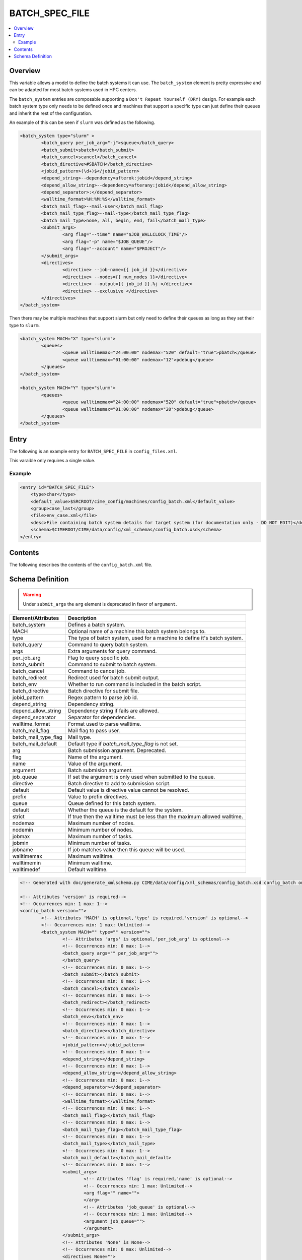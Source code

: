 .. _model_config_batch:

BATCH_SPEC_FILE
===============

.. contents::
    :local:

Overview
--------
This variable allows a model to define the batch systems it can use. The ``batch_system``
element is pretty expressive and can be adapted for most batch systems used in HPC centers.

The ``batch_system`` entries are composable supporting a ``Don't Repeat Yourself (DRY)`` 
design. For example each batch system type only needs to be defined once and machines
that support a specific type can just define their queues and inherit the rest of the
configuration.

An example of this can be seen if ``slurm`` was defined as the following.

.. code-block:: xml

        <batch_system type="slurm" >
                <batch_query per_job_arg="-j">squeue</batch_query>
                <batch_submit>sbatch</batch_submit>
                <batch_cancel>scancel</batch_cancel>
                <batch_directive>#SBATCH</batch_directive>
                <jobid_pattern>(\d+)$</jobid_pattern>
                <depend_string>--dependency=afterok:jobid</depend_string>
                <depend_allow_string>--dependency=afterany:jobid</depend_allow_string>
                <depend_separator>:</depend_separator>
                <walltime_format>%H:%M:%S</walltime_format>
                <batch_mail_flag>--mail-user</batch_mail_flag>
                <batch_mail_type_flag>--mail-type</batch_mail_type_flag>
                <batch_mail_type>none, all, begin, end, fail</batch_mail_type>
                <submit_args>
                        <arg flag="--time" name="$JOB_WALLCLOCK_TIME"/>
                        <arg flag="-p" name="$JOB_QUEUE"/>
                        <arg flag="--account" name="$PROJECT"/>
                </submit_args>
                <directives>
                        <directive> --job-name={{ job_id }}</directive>
                        <directive> --nodes={{ num_nodes }}</directive>
                        <directive> --output={{ job_id }}.%j </directive>
                        <directive> --exclusive </directive>
                </directives>
        </batch_system>

Then there may be multiple machines that support slurm but only need to define their queues as
long as they set their type to ``slurm``.

.. code-block:: xml

        <batch_system MACH="X" type="slurm">
                <queues>
                        <queue walltimemax="24:00:00" nodemax="520" default="true">pbatch</queue>
                        <queue walltimemax="01:00:00" nodemax="12">pdebug</queue>
                </queues>
        </batch_system>

        <batch_system MACH="Y" type="slurm">
                <queues>
                        <queue walltimemax="24:00:00" nodemax="520" default="true">pbatch</queue>
                        <queue walltimemax="01:00:00" nodemax="20">pdebug</queue>
                </queues>
        </batch_system>

Entry
-----
The following is an example entry for ``BATCH_SPEC_FILE`` in ``config_files.xml``.

This varaible only requires a single value.

Example
:::::::
.. code-block:: xml

    <entry id="BATCH_SPEC_FILE">
        <type>char</type>
        <default_value>$SRCROOT/cime_config/machines/config_batch.xml</default_value>
        <group>case_last</group>
        <file>env_case.xml</file>
        <desc>File containing batch system details for target system (for documentation only - DO NOT EDIT)</desc>
        <schema>$CIMEROOT/CIME/data/config/xml_schemas/config_batch.xsd</schema>
    </entry>

Contents
--------
The following describes the contents of the ``config_batch.xml`` file.

Schema Definition
-----------------

.. warning::

    Under ``submit_args`` the ``arg`` element is deprecated in favor of ``argument``.

======================= ========================================================================================
Element/Attributes      Description
======================= ========================================================================================
batch_system            Defines a batch system.
MACH                    Optional name of a machine this batch system belongs to.
type                    The type of batch system, used for a machine to define it's batch system.
batch_query             Command to query batch system.
args                    Extra arguments for query command.
per_job_arg             Flag to query specific job.
batch_submit            Command to submit to batch system.
batch_cancel            Command to cancel job.
batch_redirect          Redirect used for batch submit output.
batch_env               Whether to run command is included in the batch script.
batch_directive         Batch directive for submit file.
jobid_pattern           Regex pattern to parse job id.
depend_string           Dependency string.
depend_allow_string     Dependency string if fails are allowed.
depend_separator        Separator for dependencies.
walltime_format         Format used to parse walltime.
batch_mail_flag         Mail flag to pass user.
batch_mail_type_flag    Mail type.
batch_mail_default      Default type if `batch_mail_type_flag` is not set.
arg                     Batch submission argument. Deprecated.
flag                    Name of the argument.
name                    Value of the argument.
argument                Batch submision argument.
job_queue               If set the argument is only used when submitted to the queue.
directive               Batch directive to add to submission script.
default                 Default value is directive value cannot be resolved.
prefix                  Value to prefix directives.
queue                   Queue defined for this batch system.
default                 Whether the queue is the default for the system.
strict                  If true then the walltime must be less than the maximum allowed walltime.
nodemax                 Maximum number of nodes.
nodemin                 Minimum number of nodes.
jobmax                  Maximum number of tasks.
jobmin                  Minimum number of tasks.
jobname                 If job matches value then this queue will be used.
walltimemax             Maximum walltime.
walltimemin             Minimum walltime.
walltimedef             Default walltime.
======================= ========================================================================================

.. code-block:: xml

    <!-- Generated with doc/generate_xmlschema.py CIME/data/config/xml_schemas/config_batch.xsd config_batch on 2025-02-06 -->

    <!-- Attributes 'version' is required-->
    <!-- Occurrences min: 1 max: 1-->
    <config_batch version="">
            <!-- Attributes 'MACH' is optional,'type' is required,'version' is optional-->
            <!-- Occurrences min: 1 max: Unlimited-->
            <batch_system MACH="" type="" version="">
                    <!-- Attributes 'args' is optional,'per_job_arg' is optional-->
                    <!-- Occurrences min: 0 max: 1-->
                    <batch_query args="" per_job_arg="">
                    </batch_query>
                    <!-- Occurrences min: 0 max: 1-->
                    <batch_submit></batch_submit>
                    <!-- Occurrences min: 0 max: 1-->
                    <batch_cancel></batch_cancel>
                    <!-- Occurrences min: 0 max: 1-->
                    <batch_redirect></batch_redirect>
                    <!-- Occurrences min: 0 max: 1-->
                    <batch_env></batch_env>
                    <!-- Occurrences min: 0 max: 1-->
                    <batch_directive></batch_directive>
                    <!-- Occurrences min: 0 max: 1-->
                    <jobid_pattern></jobid_pattern>
                    <!-- Occurrences min: 0 max: 1-->
                    <depend_string></depend_string>
                    <!-- Occurrences min: 0 max: 1-->
                    <depend_allow_string></depend_allow_string>
                    <!-- Occurrences min: 0 max: 1-->
                    <depend_separator></depend_separator>
                    <!-- Occurrences min: 0 max: 1-->
                    <walltime_format></walltime_format>
                    <!-- Occurrences min: 0 max: 1-->
                    <batch_mail_flag></batch_mail_flag>
                    <!-- Occurrences min: 0 max: 1-->
                    <batch_mail_type_flag></batch_mail_type_flag>
                    <!-- Occurrences min: 0 max: 1-->
                    <batch_mail_type></batch_mail_type>
                    <!-- Occurrences min: 0 max: 1-->
                    <batch_mail_default></batch_mail_default>
                    <!-- Occurrences min: 0 max: 1-->
                    <submit_args>
                            <!-- Attributes 'flag' is required,'name' is optional-->
                            <!-- Occurrences min: 1 max: Unlimited-->
                            <arg flag="" name="">
                            </arg>
                            <!-- Attributes 'job_queue' is optional-->
                            <!-- Occurrences min: 1 max: Unlimited-->
                            <argument job_queue="">
                            </argument>
                    </submit_args>
                    <!-- Attributes 'None' is None-->
                    <!-- Occurrences min: 0 max: Unlimited-->
                    <directives None="">
                            <!-- Attributes 'default' is optional,'prefix' is optional-->
                            <!-- Occurrences min: 1 max: Unlimited-->
                            <directive default="" prefix="">
                            </directive>
                    </directives>
                    <!-- Occurrences min: 0 max: 1-->
                    <unknown_queue_directives></unknown_queue_directives>
                    <!-- Occurrences min: 0 max: 1-->
                    <queues>
                            <!-- Attributes 'default' is optional,'strict' is optional,'nodemax' is optional,'nodemin' is optional,'jobmax' is optional,'jobmin' is optional,'jobname' is optional,'walltimemax' is optional,'walltimemin' is optional,'walltimedef' is optional-->
                            <!-- Occurrences min: 1 max: Unlimited-->
                            <queue default="" strict="" nodemax="" nodemin="" jobmax="" jobmin="" jobname="" walltimemax="" walltimemin="" walltimedef=""></queue>
                    </queues>
            </batch_system>
            <!-- Occurrences min: 0 max: 1-->
            <batch_jobs>
                    <!-- Attributes 'name' is required-->
                    <!-- Occurrences min: 1 max: Unlimited-->
                    <job name="">
                            <!-- Occurrences min: 1 max: 1-->
                            <template></template>
                            <!-- Occurrences min: 0 max: 1-->
                            <task_count></task_count>
                            <!-- Occurrences min: 0 max: 1-->
                            <walltime></walltime>
                            <!-- Occurrences min: 0 max: 1-->
                            <dependency></dependency>
                            <!-- Occurrences min: 1 max: 1-->
                            <prereq></prereq>
                    </job>
            </batch_jobs>
    </config_batch>